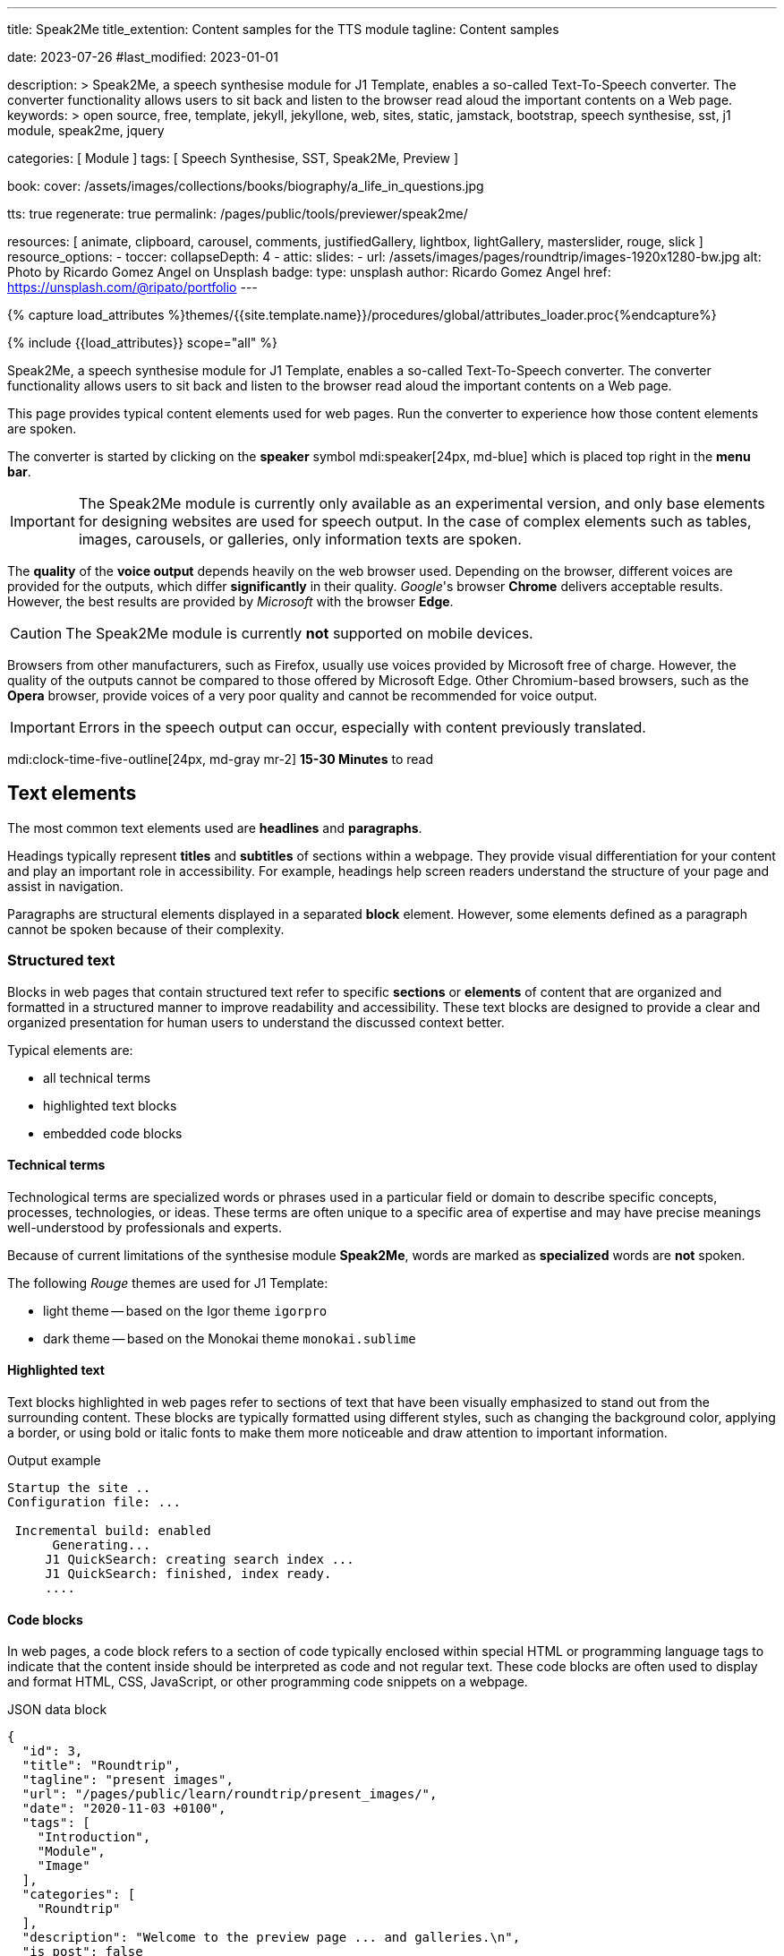 ---
title:                                  Speak2Me
title_extention:                        Content samples for the TTS module
tagline:                                Content samples

date:                                   2023-07-26
#last_modified:                         2023-01-01

description: >
                                        Speak2Me, a speech synthesise module for J1 Template, enables a so-called
                                        Text-To-Speech converter. The converter functionality allows users to sit
                                        back and listen to the browser read aloud the important contents on a
                                        Web page.
keywords: >
                                        open source, free, template, jekyll, jekyllone, web,
                                        sites, static, jamstack, bootstrap,
                                        speech synthesise, sst, j1 module, speak2me, jquery

categories:                             [ Module ]
tags:                                   [ Speech Synthesise, SST, Speak2Me, Preview ]

book:
  cover:                                /assets/images/collections/books/biography/a_life_in_questions.jpg

tts:                                    true
regenerate:                             true
permalink:                              /pages/public/tools/previewer/speak2me/


resources:                              [
                                          animate, clipboard, carousel, comments,
                                          justifiedGallery, lightbox, lightGallery,
                                          masterslider, rouge, slick
                                        ]
resource_options:
  - toccer:
      collapseDepth:                    4
  - attic:
      slides:
        - url:                          /assets/images/pages/roundtrip/images-1920x1280-bw.jpg
          alt:                          Photo by Ricardo Gomez Angel on Unsplash
          badge:
            type:                       unsplash
            author:                     Ricardo Gomez Angel
            href:                       https://unsplash.com/@ripato/portfolio
---

// Page Initializer
// =============================================================================
// Enable the Liquid Preprocessor
:page-liquid:

// Set (local) page attributes here
// -----------------------------------------------------------------------------
// :page--attr:                         <attr-value>

//  Load Liquid procedures
// -----------------------------------------------------------------------------
{% capture load_attributes %}themes/{{site.template.name}}/procedures/global/attributes_loader.proc{%endcapture%}

// Load page attributes
// -----------------------------------------------------------------------------
{% include {{load_attributes}} scope="all" %}

// Page content
// ~~~~~~~~~~~~~~~~~~~~~~~~~~~~~~~~~~~~~~~~~~~~~~~~~~~~~~~~~~~~~~~~~~~~~~~~~~~~~
// https://github.com/mdn/dom-examples/tree/main/web-speech-api
// https://mdn.github.io/dom-examples/web-speech-api/speak-easy-synthesis/
// https://stackoverflow.com/questions/11279291/a-good-text-to-speech-javascript-library
// https://github.com/acoti/articulate.js
// https://codepen.io/meetselva/pen/EVaLmP
//
[role="dropcap"]
Speak2Me, a speech synthesise module for J1 Template, enables a so-called
Text-To-Speech converter. The converter functionality allows users to sit
back and listen to the browser read aloud the important contents on a
Web page.

This page provides typical content elements used for web pages. Run the
converter to experience how those content elements are spoken.

The converter is started by clicking on the *speaker* symbol
mdi:speaker[24px, md-blue] which is placed top right in the *menu bar*.

IMPORTANT: The Speak2Me module is currently only available as an experimental
version, and only base elements for designing websites are used for
speech output. In the case of complex elements such as tables, images,
carousels, or galleries, only information texts are spoken.

The *quality* of the *voice output* depends heavily on the web browser
used. Depending on the browser, different voices are provided for the
outputs, which differ *significantly* in their quality. _Google_'s
browser *Chrome* delivers acceptable results. However, the best results
are provided by _Microsoft_ with the browser *Edge*.

CAUTION: The Speak2Me module is currently *not* supported on mobile
devices.

Browsers from other manufacturers, such as Firefox, usually use
voices provided by Microsoft free of charge. However, the quality of the
outputs cannot be compared to those offered by Microsoft Edge. Other
Chromium-based browsers, such as the *Opera* browser, provide voices of a
very poor quality and cannot be recommended for voice output.

IMPORTANT: Errors in the speech output can occur, especially with
content previously translated.


[role="mt-4"]
mdi:clock-time-five-outline[24px, md-gray mr-2]
*15-30 Minutes* to read

// Include sub-documents (if any)
// -----------------------------------------------------------------------------
[role="mt-5"]
== Text elements

The most common text elements used are *headlines* and *paragraphs*.

Headings typically represent *titles* and *subtitles* of sections within a
webpage. They provide visual differentiation for your content and play
an important role in accessibility. For example, headings help screen readers
understand the structure of your page and assist in navigation.

Paragraphs are structural elements displayed in a separated *block* element.
However, some elements defined as a paragraph cannot be spoken because of
their complexity.

[role="mt-4"]
=== Structured text

Blocks in web pages that contain structured text refer to specific *sections*
or *elements* of content that are organized and formatted in a structured
manner to improve readability and accessibility. These text blocks are
designed to provide a clear and organized presentation for human users to
understand the discussed context better.

Typical elements are:

* all technical terms
* highlighted text blocks
* embedded code blocks

==== Technical terms

Technological terms are specialized words or phrases used in a particular
field or domain to describe specific concepts, processes, technologies,
or ideas. These terms are often unique to a specific area of expertise
and may have precise meanings well-understood by professionals and
experts.

Because of current limitations of the synthesise module *Speak2Me*, words
are marked as *specialized* words are *not* spoken.

The following _Rouge_ themes are used for J1 Template:

* light theme -- based on the Igor theme `igorpro`
* dark theme -- based on the Monokai theme `monokai.sublime`

==== Highlighted text

Text blocks highlighted in web pages refer to sections of text that have
been visually emphasized to stand out from the surrounding content. These
blocks are typically formatted using different styles, such as changing
the background color, applying a border, or using bold or italic fonts to
make them more noticeable and draw attention to important information.

.Output example
----
Startup the site ..
Configuration file: ...

 Incremental build: enabled
      Generating...
     J1 QuickSearch: creating search index ...
     J1 QuickSearch: finished, index ready.
     ....
----

[role="mt-4"]
==== Code blocks

In web pages, a code block refers to a section of code typically enclosed
within special HTML or programming language tags to indicate that the content
inside should be interpreted as code and not regular text. These code blocks
are often used to display and format HTML, CSS, JavaScript, or other
programming code snippets on a webpage.

.JSON data block
[source, json, role="noclip"]
----
{
  "id": 3,
  "title": "Roundtrip",
  "tagline": "present images",
  "url": "/pages/public/learn/roundtrip/present_images/",
  "date": "2020-11-03 +0100",
  "tags": [
    "Introduction",
    "Module",
    "Image"
  ],
  "categories": [
    "Roundtrip"
  ],
  "description": "Welcome to the preview page ... and galleries.\n",
  "is_post": false
}
----

.Javascript code
[source, javascript]
----
// helper functions
//
function styleSheetLoaded(styleSheet) {
  var sheets     = document.styleSheets,
      stylesheet = sheets[(sheets.length - 1)];

  // find CSS file 'styleSheetName' in document
  for(var i in document.styleSheets) {
    if(sheets[i].href && sheets[i].href.indexOf(styleSheet) > -1) {
      return true;;
    }
  }
}
----

[role="mt-4"]
==== Quotations

Quotations in web pages are used to visually highlight an excerpt. They
are designed to stand out from the regular text and clarify that the
content is from another person, website, or any external source.

[quote, Jean-Paul Sartre]
____
Don't do stupid things twice. The selection is too big for that.
____


[role="mt-4"]
=== Ordered text

Headlines and paragraphs are commonly used to structure the content of a
web page, making it more readable. See such a structure below that is
typically used in larger text like articles, or books.

==== Chapter One

    Tyrion Lannister stood resolute upon the prow of the majestic vessel,
the Wind's Grace, its timeworn planks creaking beneath his weight.

===== Section One

    It was a gusty tempest, much like the swirling turmoil that had
beset his life ever since he had been forced to flee the shores of
Westeros.


[role="mt-5"]
== Information elements

Information blocks draw the reader to certain statements by labeling them
as priorities displayed in separate blocks. The J1 template system provides
five types shown by the following examples.

NOTE: Blocks of type *note* give additional details on the currently
discussed topic that may help the reader to understand the following
content better.

TIP: An *Information* block of type *tip* provides facts that may help
the reader *to go further* or points to additional *options* available
that can be used.

IMPORTANT: Blocks of type *important* provide facts that should be
remembered.

WARNING: A block of type *warning* instructs readers of potential danger,
harm, or consequences for the wrong usage.

CAUTION: *Information* blocks of type *caution* advise readers to act
carefully and point to potential risks or trippings.


[role="mt-5"]
== Tables

Table elements are used to organize and display data in a structured format.
Tables consist of rows and columns, and they are primarily used to present
tabular data such as technical data and other types of information that
require a grid-like layout.

.Files and Folders
[cols="4a,8a", width="100%", options="header", role="rtable mt-4"]
|===
|File\|Folder |Description

|`_config.yml`
|Stores all *side-wide* used configuration data. Many of these options can
be specified from the command line executable but it's easier to specify
them in a file so you don't have to remember them.

|`_drafts`
|Drafts are unpublished posts. The format of these files is without a
date: `title.MARKUP`.

|===


[role="mt-5"]
== Lists

Lists are used to organize and present information in a structured and
easily readable format. The element is commonly used for creating navigation
menus and content outlines, steps in a process, and various other scenarios
where a structured presentation of information is required.

[role="mt-4"]
=== Unordered list

An unordered list represents a collection of items where the order of the
items is not significant. The list elements are typically displayed with
bullet points, or other marker symbols, preceding each item.

An unordered list may look-alike:

* _Windows_, _Linux_ and _MacOS_ platforms supported
* _Jekyll_ v4 Support and _Ruby_ v3 Support
* Asciidoc and Markdown Support

[role="mt-4"]
=== Ordered list

An ordered list is a way to present a list of items in a specific order,
where each item is preceded by a sequential number or letter. It's often
used when you want to display information step-by-step or hierarchically.

Here's an example of how an ordered list is displayed:

. _Bootstrap_ extensions included
. _Asciidoctor_ extensions included
. Infinite Scoll Support

[role="mt-4"]
=== Definition list

A definition list is a element used to create a list of terms and their
corresponding definitions. It typically present a glossary, a set of
key-value pairs, or any situation where you must associate terms with
their explanations.

[role="mt-4"]
Performance::
One of the main advantages of using a static site is that it is unbelievably
fast to load. When the user requests a page, there is no need to request
a database to generate the page itself. All the content is already placed
in one HTML file.

Security::
Say goodbye to hacking and security issues issued every week. A static site
has no database or other complex underlying interdependent parts. Indeed,
your site will have fewer footprints and security issues since it
only loads plain HTML files.

[role="mt-5"]
== Images

There are two general image types used on web pages: block and inline
images.

[role="mt-4"]
=== Inline image

An inline image is displayed in the flow of another element, such as a
paragraph block.

[role="mt-4"]
image:{{page.book.cover}}[height=480, role="mr-4 mb-2 float-left"]

His working life has been defined by questions. *Why is this bastard
lying to me?* was at the front of his mind as he conducted every interview.
But it wasn't just politicians. Paxman's interviews with Dizzee Rascal,
David Bowie, Russell Brand, Vivienne Westwood are legendary.

He discussed belief with religious leaders and philosophers, economics
with CEOs and bankers, books with writers and art and theatre with artists.

After 22 years on University Challenge, Paxman is also the longest-serving
active quizmaster on British television. Now, in these long-awaited memoirs,
he spills the beans behind four decades in front of the camera.

He offers reflections and stories from a career that has taken him as a
reporter to many of the world's war zones and trouble spots - Central America,
Beirut, Belfast, to the studios of Tonight, Panorama, Breakfast Time, the
Six O'clock News. Filled with candid stories about the great, the good and
the rotters that have crossed his path, his memoirs are as magnetic to read
as Paxman is to watch.
In that book, Paxman tells some terrific stories and laughs at much of the
silliness in the world. A Life in Questions charts the life of the greatest
political interviewer of our time.


[role="mt-4"]
=== Block image

A block image is displayed as a discrete element on its own line in a
document. Web pages use block images for various purposes to enhance
visual appeal, convey information, and improve the overall user
experience.

image::/assets/images/pages/panels/responsive-text-1920x800.jpg[{{page.title}}, width=1280, role="mb-4"]

NOTE: Carefully chosen and well-placed images can significantly enhance
the overall effectiveness of a web page.

[role="mt-4"]
[#lightbox2]
== Lightbox

Lightboxes are UI elements commonly used in web pages for various purposes.
They serve as a way to display content or interact with users without
requiring them to navigate away from the current page. This UI element
is typically designed to grab the user's attention and provide a focused
interaction experience.

[role="mb-4"]
Find below an example of using the default lightbox of the J1 Template
to display and enlarge an group of images.

.Lightbox block for multiple images
lightbox::example-group[ 395, {data-images-group}, group, role="mb-4 wm-800" ]


[role="mt-5"]
== Carousel

Standard carousels dor J1 Template are based on OWL Carousel *V1* in the
latest version. OWL Carousel is a clean and neat _jQuery_ slider plugin for
creating fully responsive and touch-enabled carousels.

[role="mt-4"]
=== Text Carousel

[role="mb-4"]
A carousel is typically used for displaying images. The implementation for
the J1 Template supports a lot more sources to be used for a slide show:
simple text, for example.

.Simple text
carousel::demo_text_carousel[role="mb-4"]

Important statements or topics can be placed on top of an article or
a paragraph to give them better visibility. In one line, you can present
many facts to know animated for the reader's attention within a single
line. No much space is needed!

[role="mt-4"]
=== Parallax text

A more eye-minded type of text-based slide show is a parallax text slider. If
you want to emphasize your statements focussing the meaning, this kind of a
slide show may be interesting. Image-based slide shows may draw off the
reader's attention from the text, therefore a pure text-based presentation
maybe the better choice.

.Parallax effect
carousel::demo_text_carousel_parallax[role="mb-4"]

[role="mt-4"]
=== Image Carousel

Carousels are mostly used for pictures data to animate the images as a series.
Find with the following some examples of how to use a carousel for your image
data.

A image carousel typically consists of a container with images and a navigation
system, including buttons, arrows, or dots that allow users to move back and
forth between images or select a specific image.

Image carousels can also include animation effects, such as fade-in or
slide-in transitions between images, to make the presentation more visually
appealing.

.Image Carousel
slick::image_carousel_full[role="mb-5"]

[role="mt-4"]
=== Carousel from Collections

[role="mb-4"]
A carousel from a collection for J1 Template is a *pre-defined* carousel
type to display collection *articles* on a webpage as a carousel. Collection
carousels pull content from a specific *collection*. All Carousels for
collections display the article image and a link to the article as a
caption. All carousels for the J1 Template can be easily customized in
various ways, such as changing the slider speed, or the navigation options
like *Arrows* and *Dots*.

.Collection Biography
slick::collection_carousel_biography[role="mb-5"]


[role="mt-4"]
== Slider

_Masterslider_ is a Query plugin fully integrated into the J1 Template.
Jekyll One uses the *free* version of Masterslider well-known as *MS Lite*.
The lite version does *not* support all features of the *full* product.
The functionality of *filters*, *layouts* are limited and *no* overlay
techniques are supported by the MS Lite version.

[role="mt-4"]
=== Slider using Thumbs

To give the users better control over a slideshow, sliders provide complex UI
elements like *thumbs* placed side-by-side leftor right at the top, or at
the bottom of a slideshow. Find two examples to control a slideshow by
*thumb images*.

.ThumbImage controls
masterslider::ms_00004[role="mb-5"]

.ThumbInfo controls
masterslider::ms_00007[role="mb-5"]


[role="mt-5"]
== Galleries

link:{url-justified-gallery--home}[JustifiedGallery, {browser-window--new}]
is a great _jQuery_ Plugin to create responsive and high-quality justified
image galleries. J1 Template combines the Gallery with the lightboxes
supported to enlarge the images of a gallery. See the gallery in action; and
for sure, all that you see is even responsive. Change the size of your current
browser window, by width or height to see what will happen!

.Masonry grid Gallery
gallery::jg_customizer[role="mb-5"]
